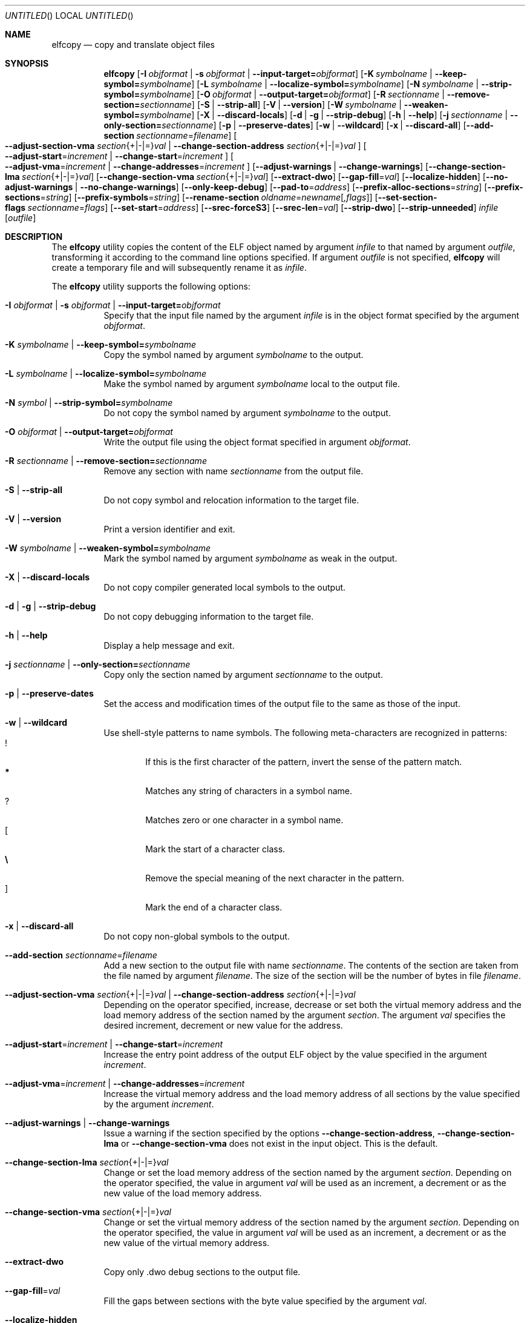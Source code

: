 .\" Copyright (c) 2008-2009,2011 Joseph Koshy.  All rights reserved.
.\"
.\" Redistribution and use in source and binary forms, with or without
.\" modification, are permitted provided that the following conditions
.\" are met:
.\" 1. Redistributions of source code must retain the above copyright
.\"    notice, this list of conditions and the following disclaimer.
.\" 2. Redistributions in binary form must reproduce the above copyright
.\"    notice, this list of conditions and the following disclaimer in the
.\"    documentation and/or other materials provided with the distribution.
.\"
.\" This software is provided by Joseph Koshy ``as is'' and
.\" any express or implied warranties, including, but not limited to, the
.\" implied warranties of merchantability and fitness for a particular purpose
.\" are disclaimed.  in no event shall Joseph Koshy be liable
.\" for any direct, indirect, incidental, special, exemplary, or consequential
.\" damages (including, but not limited to, procurement of substitute goods
.\" or services; loss of use, data, or profits; or business interruption)
.\" however caused and on any theory of liability, whether in contract, strict
.\" liability, or tort (including negligence or otherwise) arising in any way
.\" out of the use of this software, even if advised of the possibility of
.\" such damage.
.\"
.\" $Id$
.\"
.Dd March 27, 2015
.Os
.Dt ELFCOPY 1
.Sh NAME
.Nm elfcopy
.Nd copy and translate object files
.Sh SYNOPSIS
.Nm
.Op Fl I Ar objformat | Fl s Ar objformat | Fl -input-target= Ns Ar objformat
.Op Fl K Ar symbolname | Fl -keep-symbol= Ns Ar symbolname
.Op Fl L Ar symbolname | Fl -localize-symbol= Ns Ar symbolname
.Op Fl N Ar symbolname | Fl -strip-symbol= Ns Ar symbolname
.Op Fl O Ar objformat | Fl -output-target= Ns Ar objformat
.Op Fl R Ar sectionname | Fl -remove-section= Ns Ar sectionname
.Op Fl S | Fl -strip-all
.Op Fl V | Fl -version
.Op Fl W Ar symbolname | Fl -weaken-symbol= Ns Ar symbolname
.Op Fl X | Fl -discard-locals
.Op Fl d | Fl g | Fl -strip-debug
.Op Fl h | Fl -help
.Op Fl j Ar sectionname | Fl -only-section= Ns Ar sectionname
.Op Fl p | Fl -preserve-dates
.Op Fl w | Fl -wildcard
.Op Fl x | Fl -discard-all
.Op Fl -add-section Ar sectionname Ns = Ns Ar filename
.Oo
.Fl -adjust-section-vma Ar section Ns {+|-|=} Ns Ar val |
.Fl -change-section-address Ar section Ns {+|-|=} Ns Ar val
.Oc
.Oo
.Fl -adjust-start Ns = Ns Ar increment |
.Fl -change-start Ns = Ns Ar increment
.Oc
.Oo
.Fl -adjust-vma Ns = Ns Ar increment |
.Fl -change-addresses Ns = Ns Ar increment
.Oc
.Op Fl -adjust-warnings | Fl -change-warnings
.Op Fl -change-section-lma Ar section Ns {+|-|=} Ns Ar val
.Op Fl -change-section-vma Ar section Ns {+|-|=} Ns Ar val
.Op Fl -extract-dwo
.Op Fl -gap-fill Ns = Ns Ar val
.Op Fl -localize-hidden
.Op Fl -no-adjust-warnings | Fl -no-change-warnings
.Op Fl -only-keep-debug
.Op Fl -pad-to Ns = Ns Ar address
.Op Fl -prefix-alloc-sections Ns = Ns Ar string
.Op Fl -prefix-sections Ns = Ns Ar string
.Op Fl -prefix-symbols Ns = Ns Ar string
.Op Fl -rename-section Ar oldname Ns = Ns Ar newname Ns Op Ar ,flags
.Op Fl -set-section-flags Ar sectionname Ns = Ns Ar flags
.Op Fl -set-start Ns = Ns Ar address
.Op Fl -srec-forceS3
.Op Fl -srec-len Ns = Ns Ar val
.Op Fl -strip-dwo
.Op Fl -strip-unneeded
.Ar infile
.Op Ar outfile
.Sh DESCRIPTION
The
.Nm
utility copies the content of the ELF object named by argument
.Ar infile
to that named by argument
.Ar outfile ,
transforming it according to the command line options specified.
If argument
.Ar outfile
is not specified,
.Nm
will create a temporary file and will subsequently rename it as
.Ar infile .
.Pp
The
.Nm
utility supports the following options:
.Bl -tag -width indent
.It Fl I Ar objformat | Fl s Ar objformat | Fl -input-target= Ns Ar objformat
Specify that the input file named by the argument
.Ar infile
is in the object format specified by the argument
.Ar objformat .
.It Fl K Ar symbolname | Fl -keep-symbol= Ns Ar symbolname
Copy the symbol named by argument
.Ar symbolname
to the output.
.It Fl L Ar symbolname | Fl -localize-symbol= Ns Ar symbolname
Make the symbol named by argument
.Ar symbolname
local to the output file.
.It Fl N Ar symbol | Fl -strip-symbol= Ns Ar symbolname
Do not copy the symbol named by argument
.Ar symbolname
to the output.
.It Fl O Ar objformat | Fl -output-target= Ns Ar objformat
Write the output file using the object format specified in argument
.Ar objformat .
.It Fl R Ar sectionname | Fl -remove-section= Ns Ar sectionname
Remove any section with name
.Ar sectionname
from the output file.
.It Fl S | Fl -strip-all
Do not copy symbol and relocation information to the target file.
.It Fl V | Fl -version
Print a version identifier and exit.
.It Fl W Ar symbolname | Fl -weaken-symbol= Ns Ar symbolname
Mark the symbol named by argument
.Ar symbolname
as weak in the output.
.It Fl X | Fl -discard-locals
Do not copy compiler generated local symbols to the output.
.It Fl d | Fl g | Fl -strip-debug
Do not copy debugging information to the target file.
.It Fl h | Fl -help
Display a help message and exit.
.It Fl j Ar sectionname | Fl -only-section= Ns Ar sectionname
Copy only the section named by argument
.Ar sectionname
to the output.
.It Fl p | Fl -preserve-dates
Set the access and modification times of the output file to the
same as those of the input.
.It Fl w | Fl -wildcard
Use shell-style patterns to name symbols.
The following meta-characters are recognized in patterns:
.Bl -tag -width "...." -compact
.It Li !
If this is the first character of the pattern, invert the sense of the
pattern match.
.It Li *
Matches any string of characters in a symbol name.
.It Li ?
Matches zero or one character in a symbol name.
.It Li [
Mark the start of a character class.
.It Li \e
Remove the special meaning of the next character in the pattern.
.It Li ]
Mark the end of a character class.
.El
.It Fl x | Fl -discard-all
Do not copy non-global symbols to the output.
.It Fl -add-section Ar sectionname Ns = Ns Ar filename
Add a new section to the output file with name
.Ar sectionname .
The contents of the section are taken from the file named by
argument
.Ar filename .
The size of the section will be the number of bytes in file
.Ar filename .
.It Xo
.Fl -adjust-section-vma Ar section Ns {+|-|=} Ns Ar val |
.Fl -change-section-address Ar section Ns {+|-|=} Ns Ar val
.Xc
Depending on the operator specified, increase, decrease or set both
the virtual memory address and the load memory address of the section
named by the argument
.Ar section .
The argument
.Ar val
specifies the desired increment, decrement or new value for the
address.
.It Xo
.Fl -adjust-start Ns = Ns Ar increment |
.Fl -change-start Ns = Ns Ar increment
.Xc
Increase the entry point address of the output ELF object by the value
specified in the argument
.Ar increment .
.It Xo
.Fl -adjust-vma Ns = Ns Ar increment |
.Fl -change-addresses Ns = Ns Ar increment
.Xc
Increase the virtual memory address and the load memory address of all
sections by the value specified by the argument
.Ar increment .
.It Fl -adjust-warnings | Fl -change-warnings
Issue a warning if the section specified by the options
.Fl -change-section-address ,
.Fl -change-section-lma
or
.Fl -change-section-vma
does not exist in the input object.
This is the default.
.It Fl -change-section-lma Ar section Ns {+|-|=} Ns Ar val
Change or set the load memory address of the section named by the
argument
.Ar section .
Depending on the operator specified, the value in argument
.Ar val
will be used as an increment, a decrement or as the new value
of the load memory address.
.It Fl -change-section-vma Ar section Ns {+|-|=} Ns Ar val
Change or set the virtual memory address of the section named by the
argument
.Ar section .
Depending on the operator specified, the value in argument
.Ar val
will be used as an increment, a decrement or as the new value
of the virtual memory address.
.It Fl -extract-dwo
Copy only .dwo debug sections to the output file.
.It Fl -gap-fill Ns = Ns Ar val
Fill the gaps between sections with the byte value specified by
the argument
.Ar val .
.It Fl -localize-hidden
Make all hidden symbols local to the output file.
This includes symbols with internal visiblity.
.It Fl -no-adjust-warnings | Fl -no-change-warnings
Do not issue a warning if the section specified by the options
.Fl -change-section-address ,
.Fl -change-section-lma
or
.Fl -change-section-vma
is missing in the input object.
.It Fl -only-keep-debug
Copy only debugging information to the output file.
.It Fl -pad-to Ns = Ns Ar address
Pad the load memory address of the output object to the value
specified by the argument
.Ar address
by increasing the size of the section with the highest load memory
address.
.It Fl -prefix-alloc-sections Ns = Ns Ar string
Prefix the section names of all the allocated sections with
.Ar string .
.It Fl -prefix-sections Ns = Ns Ar string
Prefix the section names of all the sections with
.Ar string .
.It Fl -prefix-symbols Ns = Ns Ar string
Prefix the symbol names of all the symbols with
.Ar string .
.It Fl -rename-section Ar oldname Ns = Ns Ar newname Ns Op Ar ,flags
Rename the section named by argument
.Ar oldname
to
.Ar newname ,
optionally changing the sections flags to that specified by argument
.Ar flags .
Allowed values for the argument
.Ar flags
are as for option
.Fl -set-section-flags
below.
.It Fl -set-section-flags Ar sectionname Ns = Ns Ar flags
Set the flags for the section named by argument
.Ar sectionname
to those specified by argument
.Ar flags .
Argument
.Ar flags
is a comma separated list of the following flag names:
.Bl -tag -width "readonly" -compact
.It alloc
The section occupies space in the output file.
.It code
The section contains machine instructions.
.It contents
This flag is accepted but is ignored.
.It data
The section contains writeable data.
.It debug
The section holds debugging information.
.It load
The section is loadable.
.It noload
The section should not be loaded into memory.
.It readonly
The section is not writable.
.It rom
The section contains ROM'able contents.
.It share
This flag is accepted but is ignored.
.El
.It Fl -set-start Ns = Ns Ar address
Set the start address of the output ELF object to the value specified
by the argument
.Ar address .
.It Fl -srec-forceS3
Only generate S-records of type
.Dq S3 .
This option is only meaningful when the output target is set to
.Dq srec .
.It Fl -srec-len Ns = Ns Ar val
Set the maximum length of an S-record line to
.Ar val .
This option is only meaningful when the output target is set to
.Dq srec .
.It Fl -strip-dwo
Do not copy .dwo debug sections to the output file.
.It Fl -strip-unneeded
Do not copy symbols that are not needed for relocation processing.
.El
.Sh DIAGNOSTICS
.Ex -std
.Sh SEE ALSO
.Xr ar 1 ,
.Xr ld 1 ,
.Xr mcs 1 ,
.Xr strip 1 ,
.Xr elf 3 ,
.Xr ar 5 ,
.Xr elf 5
.Sh HISTORY
.Nm
has been implemented by
.An "Kai Wang" Aq kaiwang27@users.sourceforge.net .

